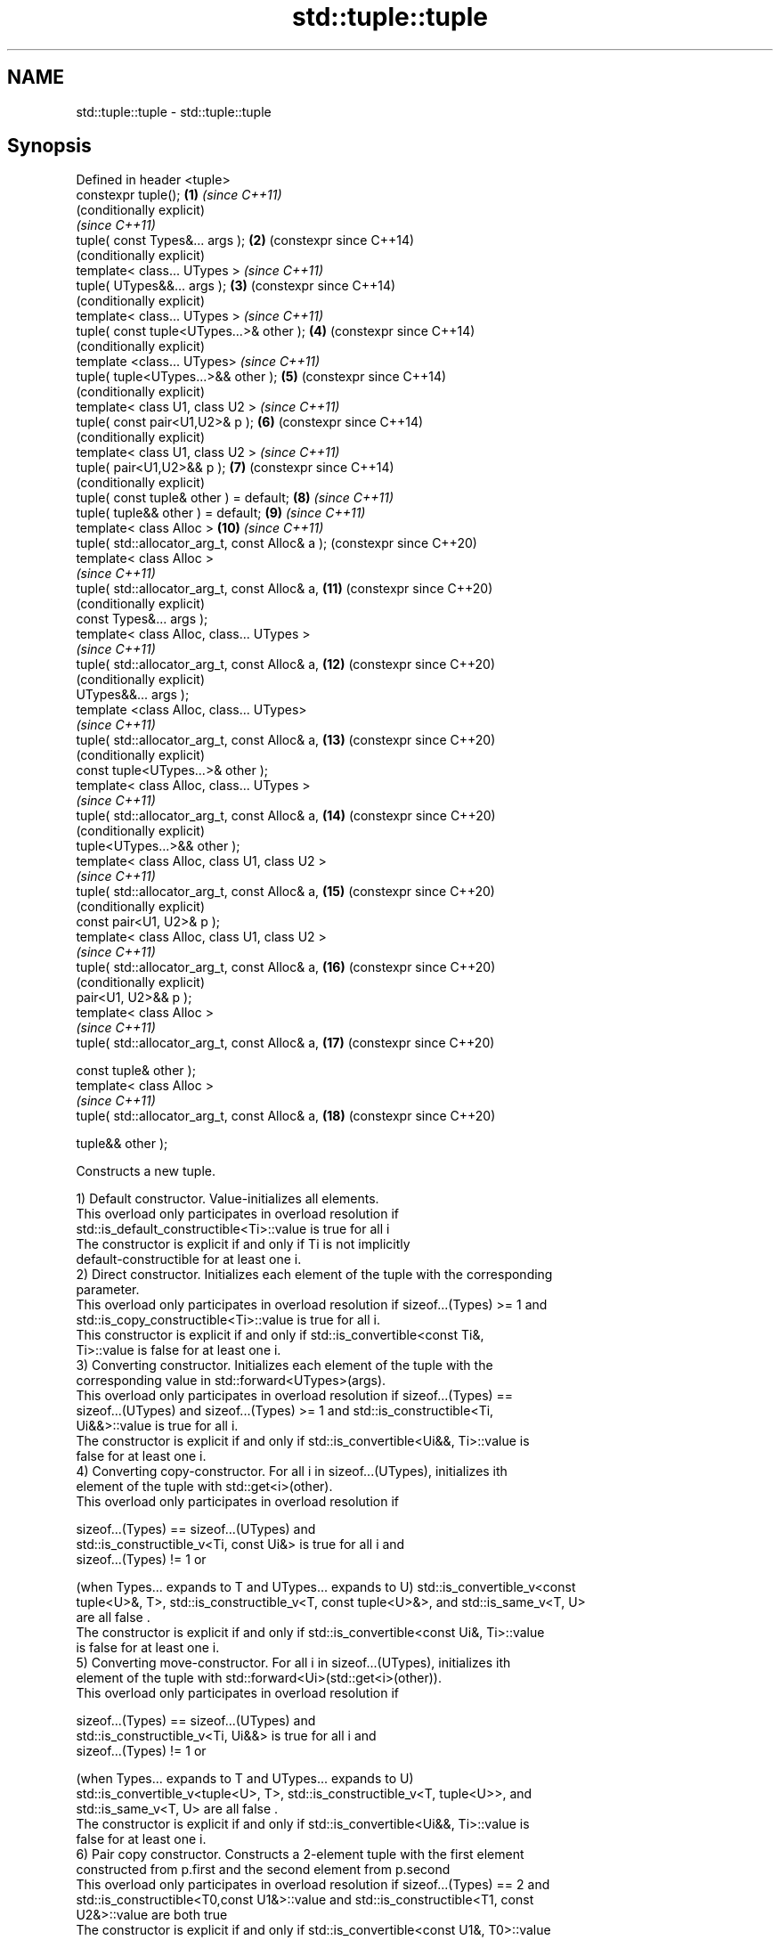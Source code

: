 .TH std::tuple::tuple 3 "2020.11.17" "http://cppreference.com" "C++ Standard Libary"
.SH NAME
std::tuple::tuple \- std::tuple::tuple

.SH Synopsis
   Defined in header <tuple>
   constexpr tuple();                             \fB(1)\fP  \fI(since C++11)\fP
                                                       (conditionally explicit)
                                                       \fI(since C++11)\fP
   tuple( const Types&... args );                 \fB(2)\fP  (constexpr since C++14)
                                                       (conditionally explicit)
   template< class... UTypes >                         \fI(since C++11)\fP
   tuple( UTypes&&... args );                     \fB(3)\fP  (constexpr since C++14)
                                                       (conditionally explicit)
   template< class... UTypes >                         \fI(since C++11)\fP
   tuple( const tuple<UTypes...>& other );        \fB(4)\fP  (constexpr since C++14)
                                                       (conditionally explicit)
   template <class... UTypes>                          \fI(since C++11)\fP
   tuple( tuple<UTypes...>&& other );             \fB(5)\fP  (constexpr since C++14)
                                                       (conditionally explicit)
   template< class U1, class U2 >                      \fI(since C++11)\fP
   tuple( const pair<U1,U2>& p );                 \fB(6)\fP  (constexpr since C++14)
                                                       (conditionally explicit)
   template< class U1, class U2 >                      \fI(since C++11)\fP
   tuple( pair<U1,U2>&& p );                      \fB(7)\fP  (constexpr since C++14)
                                                       (conditionally explicit)
   tuple( const tuple& other ) = default;         \fB(8)\fP  \fI(since C++11)\fP
   tuple( tuple&& other ) = default;              \fB(9)\fP  \fI(since C++11)\fP
   template< class Alloc >                        \fB(10)\fP \fI(since C++11)\fP
   tuple( std::allocator_arg_t, const Alloc& a );      (constexpr since C++20)
   template< class Alloc >
                                                       \fI(since C++11)\fP
   tuple( std::allocator_arg_t, const Alloc& a,   \fB(11)\fP (constexpr since C++20)
                                                       (conditionally explicit)
          const Types&... args );
   template< class Alloc, class... UTypes >
                                                       \fI(since C++11)\fP
   tuple( std::allocator_arg_t, const Alloc& a,   \fB(12)\fP (constexpr since C++20)
                                                       (conditionally explicit)
          UTypes&&... args );
   template <class Alloc, class... UTypes>
                                                       \fI(since C++11)\fP
   tuple( std::allocator_arg_t, const Alloc& a,   \fB(13)\fP (constexpr since C++20)
                                                       (conditionally explicit)
          const tuple<UTypes...>& other );
   template< class Alloc, class... UTypes >
                                                       \fI(since C++11)\fP
   tuple( std::allocator_arg_t, const Alloc& a,   \fB(14)\fP (constexpr since C++20)
                                                       (conditionally explicit)
          tuple<UTypes...>&& other );
   template< class Alloc, class U1, class U2 >
                                                       \fI(since C++11)\fP
   tuple( std::allocator_arg_t, const Alloc& a,   \fB(15)\fP (constexpr since C++20)
                                                       (conditionally explicit)
          const pair<U1, U2>& p );
   template< class Alloc, class U1, class U2 >
                                                       \fI(since C++11)\fP
   tuple( std::allocator_arg_t, const Alloc& a,   \fB(16)\fP (constexpr since C++20)
                                                       (conditionally explicit)
          pair<U1, U2>&& p );
   template< class Alloc >
                                                       \fI(since C++11)\fP
   tuple( std::allocator_arg_t, const Alloc& a,   \fB(17)\fP (constexpr since C++20)

          const tuple& other );
   template< class Alloc >
                                                       \fI(since C++11)\fP
   tuple( std::allocator_arg_t, const Alloc& a,   \fB(18)\fP (constexpr since C++20)

          tuple&& other );

   Constructs a new tuple.

   1) Default constructor. Value-initializes all elements.
   This overload only participates in overload resolution if
   std::is_default_constructible<Ti>::value is true for all i
   The constructor is explicit if and only if Ti is not implicitly
   default-constructible for at least one i.
   2) Direct constructor. Initializes each element of the tuple with the corresponding
   parameter.
   This overload only participates in overload resolution if sizeof...(Types) >= 1 and
   std::is_copy_constructible<Ti>::value is true for all i.
   This constructor is explicit if and only if std::is_convertible<const Ti&,
   Ti>::value is false for at least one i.
   3) Converting constructor. Initializes each element of the tuple with the
   corresponding value in std::forward<UTypes>(args).
   This overload only participates in overload resolution if sizeof...(Types) ==
   sizeof...(UTypes) and sizeof...(Types) >= 1 and std::is_constructible<Ti,
   Ui&&>::value is true for all i.
   The constructor is explicit if and only if std::is_convertible<Ui&&, Ti>::value is
   false for at least one i.
   4) Converting copy-constructor. For all i in sizeof...(UTypes), initializes ith
   element of the tuple with std::get<i>(other).
   This overload only participates in overload resolution if

   sizeof...(Types) == sizeof...(UTypes) and
   std::is_constructible_v<Ti, const Ui&> is true for all i and
   sizeof...(Types) != 1 or

   (when Types... expands to T and UTypes... expands to U) std::is_convertible_v<const
   tuple<U>&, T>, std::is_constructible_v<T, const tuple<U>&>, and std::is_same_v<T, U>
   are all false .
   The constructor is explicit if and only if std::is_convertible<const Ui&, Ti>::value
   is false for at least one i.
   5) Converting move-constructor. For all i in sizeof...(UTypes), initializes ith
   element of the tuple with std::forward<Ui>(std::get<i>(other)).
   This overload only participates in overload resolution if

   sizeof...(Types) == sizeof...(UTypes) and
   std::is_constructible_v<Ti, Ui&&> is true for all i and
   sizeof...(Types) != 1 or

   (when Types... expands to T and UTypes... expands to U)
   std::is_convertible_v<tuple<U>, T>, std::is_constructible_v<T, tuple<U>>, and
   std::is_same_v<T, U> are all false .
   The constructor is explicit if and only if std::is_convertible<Ui&&, Ti>::value is
   false for at least one i.
   6) Pair copy constructor. Constructs a 2-element tuple with the first element
   constructed from p.first and the second element from p.second
   This overload only participates in overload resolution if sizeof...(Types) == 2 and
   std::is_constructible<T0,const U1&>::value and std::is_constructible<T1, const
   U2&>::value are both true
   The constructor is explicit if and only if std::is_convertible<const U1&, T0>::value
   or std::is_convertible<const U2&, T1>::value is false.
   7) Pair move constructor. Constructs a 2-element tuple with the first element
   constructed from std::forward<U1>(p.first) and the second element from
   std::forward<U2>(p.second)
   This overload only participates in overload resolution if sizeof...(Types) == 2 and
   std::is_constructible<T0, U1&&>::value and std::is_constructible<T1, U2&&>::value
   are both true
   The constructor is explicit if and only if std::is_convertible<U1&&, T0>::value or
   std::convertible<U2&&, T1>::value is false.
   8) Implicitly-defined copy constructor. Initializes each element of the tuple with
   the corresponding element of other.
   This constructor is constexpr if every operation it performs is constexpr. For the
   empty tuple std::tuple<>, it is constexpr.
   Requires that std::is_copy_constructible<Ti>::value is true for all i.
   9) Implicitly-defined move constructor. Initializes each ith element of the tuple
   with std::forward<Ui>(std::get<i>(other)).
   This constructor is constexpr if every operation it performs is constexpr. For the
   empty tuple std::tuple<>, it is constexpr.
   Requires that std::is_move_constructible<Ti>::value is true for all i.
   10-18) Identical to (1-9) except each element is created by uses-allocator
   construction, that is, the Allocator object a is passed as an additional argument to
   the constructor of each element for which std::uses_allocator<Ui, Alloc>::value is
   true.

.SH Parameters

   args  - values used to initialize each element of the tuple
   other - a tuple of values used to initialize each element of the tuple
   p     - pair of values used to initialize both elements of this 2-tuple
   a     - allocator to use in uses-allocator construction

.SH Notes

   Conditionally-explicit constructors make it possible to construct a tuple in
   copy-initialization context using list-initialization syntax:

 std::tuple<int, int> foo_tuple()
 {
   return {1, -1};  // Error before N4387
   return std::make_tuple(1, -1); // Always works
 }

   Note that if some element of the list is not implicitly convertible to the
   corresponding element of the target tuple, the constructors become explicit:

 using namespace std::chrono;
 void launch_rocket_at(std::tuple<hours, minutes, seconds>);
  
 launch_rocket_at({hours\fB(1)\fP, minutes\fB(2)\fP, seconds\fB(3)\fP}); // OK
 launch_rocket_at({1, 2, 3}); // Error: int is not implicitly convertible to duration
 launch_rocket_at(std::tuple<hours, minutes, seconds>{1, 2, 3}); // OK

   Defect reports

   The following behavior-changing defect reports were applied retroactively to
   previously published C++ standards.

      DR    Applied to        Behavior as published              Correct behavior
   N4387    C++11      some constructors were explicit,    most constructors made
                       preventing useful behavior          conditionally-explicit
   LWG 2510 C++11      default constructor was implicit    made conditionally-explicit

.SH Example

   
// Run this code

 #include <iostream>
 #include <string>
 #include <vector>
 #include <tuple>
 #include <memory>
  
 // helper function to print a tuple of any size
 template<class Tuple, std::size_t N>
 struct TuplePrinter {
     static void print(const Tuple& t)
     {
         TuplePrinter<Tuple, N-1>::print(t);
         std::cout << ", " << std::get<N-1>(t);
     }
 };
  
 template<class Tuple>
 struct TuplePrinter<Tuple, 1>{
     static void print(const Tuple& t)
     {
         std::cout << std::get<0>(t);
     }
 };
  
 template<class... Args>
 void print(const std::tuple<Args...>& t)
 {
     std::cout << "(";
     TuplePrinter<decltype(t), sizeof...(Args)>::print(t);
     std::cout << ")\\n";
 }
 // end helper function
  
 int main()
 {
     std::tuple<int, std::string, double> t1;
     std::cout << "Value-initialized: "; print(t1);
     std::tuple<int, std::string, double> t2(42, "Test", -3.14);
     std::cout << "Initialized with values: "; print(t2);
     std::tuple<char, std::string, int> t3(t2);
     std::cout << "Implicitly converted: "; print(t3);
     std::tuple<int, double> t4(std::make_pair(42, 3.14));
     std::cout << "Constructed from a pair"; print(t4);
  
     // given Allocator my_alloc with a single-argument constructor my_alloc(int)
     // use my_alloc(1) to allocate 10 ints in a vector
     std::vector<int, my_alloc> v(10, 1, my_alloc(1));
     // use my_alloc(2) to allocate 10 ints in a vector in a tuple
     std::tuple<int, std::vector<int, my_alloc>, double> t5(std::allocator_arg,
                                                            my_alloc(2), 42, v,  -3.14);
 }

.SH Possible output:

 Value-initialized: (0, , 0)
 Initialized with values: (42, Test, -3.14)
 Implicitly converted: (*, Test, -3)
 Constructed from a pair(42, 3.14)

.SH See also

   make_tuple       creates a tuple object of the type defined by the argument types
                    \fI(function template)\fP 
                    creates a tuple of lvalue references or unpacks a tuple into
   tie              individual objects
                    \fI(function template)\fP 
   forward_as_tuple creates a tuple of rvalue references
                    \fI(function template)\fP 
